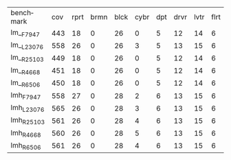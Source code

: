 #+OPTIONS: ':nil *:t -:t ::t <:t H:3 \n:nil ^:t arch:headline author:t
#+OPTIONS: c:nil creator:nil d:(not "LOGBOOK") date:t e:t email:nil f:t
#+OPTIONS: inline:t num:t p:nil pri:nil prop:nil stat:t tags:t tasks:t
#+OPTIONS: tex:t timestamp:t title:t toc:nil todo:t |:t
#+LANGUAGE: en
#+SELECT_TAGS: export
#+EXCLUDE_TAGS: noexport
#+CREATOR: Emacs 24.3.1 (Org mode 8.3.4)

| benchmark  | cov | rprt | brmn | blck | cybr | dpt | drvr | lvtr | flrt | frcl | grd | grpp | hn | lgst | mcnc | mprm | myst | nmys | pnst | prcp | prkn | pthw | pgsl | ppsw | ppsw | psr- | rvrs | scnl | skbn | strg | tdyb | tpp | trns | vstl | wdwr | zntr |
| lm__F7947  | 443 |   18 |    0 |   26 |    0 |   5 |   12 |   14 |    6 |    8 |   1 |    6 | 12 |   16 |   68 |   20 |   15 |   12 |   11 |   12 |    1 |    4 |   17 |   13 |    7 |   48 |    7 |    4 |   19 |   14 |   11 |   6 |    6 |    9 |    6 |    9 |
| lm__L23076 | 558 |   26 |    0 |   26 |    3 |   5 |   13 |   15 |    6 |    9 |   1 |    6 | 12 |   18 |  140 |   22 |   16 |   13 |   18 |   13 |    1 |    5 |   17 |   13 |    8 |   48 |    7 |   10 |   19 |   14 |   12 |   6 |    6 |   10 |    9 |   11 |
| lm__R25103 | 449 |   18 |    0 |   26 |    0 |   5 |   12 |   14 |    6 |    9 |   1 |    6 | 12 |   16 |   68 |   20 |   15 |   12 |   11 |   12 |    1 |    4 |   17 |   13 |    8 |   48 |    7 |    5 |   19 |   14 |   11 |   6 |    6 |   10 |    8 |    9 |
| lm__R4668  | 451 |   18 |    0 |   26 |    0 |   5 |   12 |   14 |    6 |    9 |   1 |    6 | 12 |   16 |   68 |   20 |   15 |   12 |   12 |   12 |    1 |    4 |   17 |   13 |    8 |   48 |    7 |    6 |   19 |   14 |   11 |   6 |    6 |    9 |    9 |    9 |
| lm__R6506  | 450 |   18 |    0 |   26 |    0 |   5 |   12 |   14 |    6 |    9 |   1 |    6 | 12 |   16 |   68 |   20 |   15 |   12 |   11 |   12 |    1 |    4 |   17 |   13 |    8 |   48 |    7 |    6 |   19 |   14 |   11 |   6 |    6 |   10 |    8 |    9 |
| lmh_F7947  | 558 |   27 |    0 |   28 |    2 |   6 |   13 |   15 |    6 |    9 |   1 |    6 | 12 |   20 |  140 |   21 |   16 |   14 |   11 |   13 |    1 |    5 |   17 |   14 |    8 |   48 |    7 |   10 |   19 |   14 |   12 |   6 |    6 |   10 |   10 |   11 |
| lmh_L23076 | 565 |   26 |    0 |   28 |    3 |   6 |   13 |   15 |    6 |    9 |   1 |    6 | 12 |   20 |  140 |   21 |   16 |   14 |   18 |   13 |    1 |    5 |   17 |   14 |    8 |   48 |    7 |   10 |   19 |   14 |   12 |   6 |    6 |   10 |   10 |   11 |
| lmh_R25103 | 561 |   26 |    0 |   28 |    4 |   6 |   13 |   15 |    6 |    9 |   1 |    6 | 12 |   20 |  140 |   21 |   16 |   14 |   12 |   13 |    1 |    5 |   17 |   15 |    8 |   48 |    7 |   10 |   19 |   14 |   12 |   6 |    6 |   10 |   10 |   11 |
| lmh_R4668  | 560 |   26 |    0 |   28 |    5 |   6 |   13 |   15 |    6 |    9 |   1 |    6 | 12 |   20 |  140 |   21 |   15 |   14 |   12 |   13 |    1 |    5 |   17 |   14 |    8 |   48 |    7 |   10 |   19 |   14 |   12 |   6 |    6 |   10 |   10 |   11 |
| lmh_R6506  | 561 |   26 |    0 |   28 |    4 |   6 |   13 |   15 |    6 |    9 |   1 |    6 | 12 |   20 |  140 |   21 |   16 |   14 |   12 |   13 |    1 |    5 |   17 |   15 |    8 |   48 |    7 |   10 |   19 |   14 |   12 |   6 |    6 |   10 |   10 |   11 |
